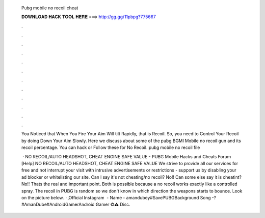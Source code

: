   Pubg mobile no recoil cheat
  
  
  
  𝐃𝐎𝐖𝐍𝐋𝐎𝐀𝐃 𝐇𝐀𝐂𝐊 𝐓𝐎𝐎𝐋 𝐇𝐄𝐑𝐄 ===> http://gg.gg/11pbpg?775667
  
  
  
  .
  
  
  
  .
  
  
  
  .
  
  
  
  .
  
  
  
  .
  
  
  
  .
  
  
  
  .
  
  
  
  .
  
  
  
  .
  
  
  
  .
  
  
  
  .
  
  
  
  .
  
  You Noticed that When You Fire Your Aim Will tilt Rapidly, that is Recoil. So, you need to Control Your Recoil by doing Down Your Aim Slowly. Here we discuss about some of the pubg BGMI Mobile no recoil gun and its recoil percentage. You can hack or Follow these for No Recoil. pubg mobile no recoil file 
  
   · NO RECOIL/AUTO HEADSHOT, CHEAT ENGINE SAFE VALUE - PUBG Mobile Hacks and Cheats Forum [Help] NO RECOIL/AUTO HEADSHOT, CHEAT ENGINE SAFE VALUE We strive to provide all our services for free and not interrupt your visit with intrusive advertisements or restrictions - support us by disabling your ad blocker or whitelisting our site. Can I say it's not cheating/no recoil? No!! Can some else say it is cheatint? No!! Thats the real and important point. Both is possible because a no recoil works exactly like a controlled spray. The recoil in PUBG is random so we don't know in which direction the weapons starts to bounce. Look on the picture below.  ·,Official Instagram ️ - Name - amandubey#SavePUBGBackground Song -?#AmanDube#AndroidGamerAndroid Gamer ©⚠️ Disc.
